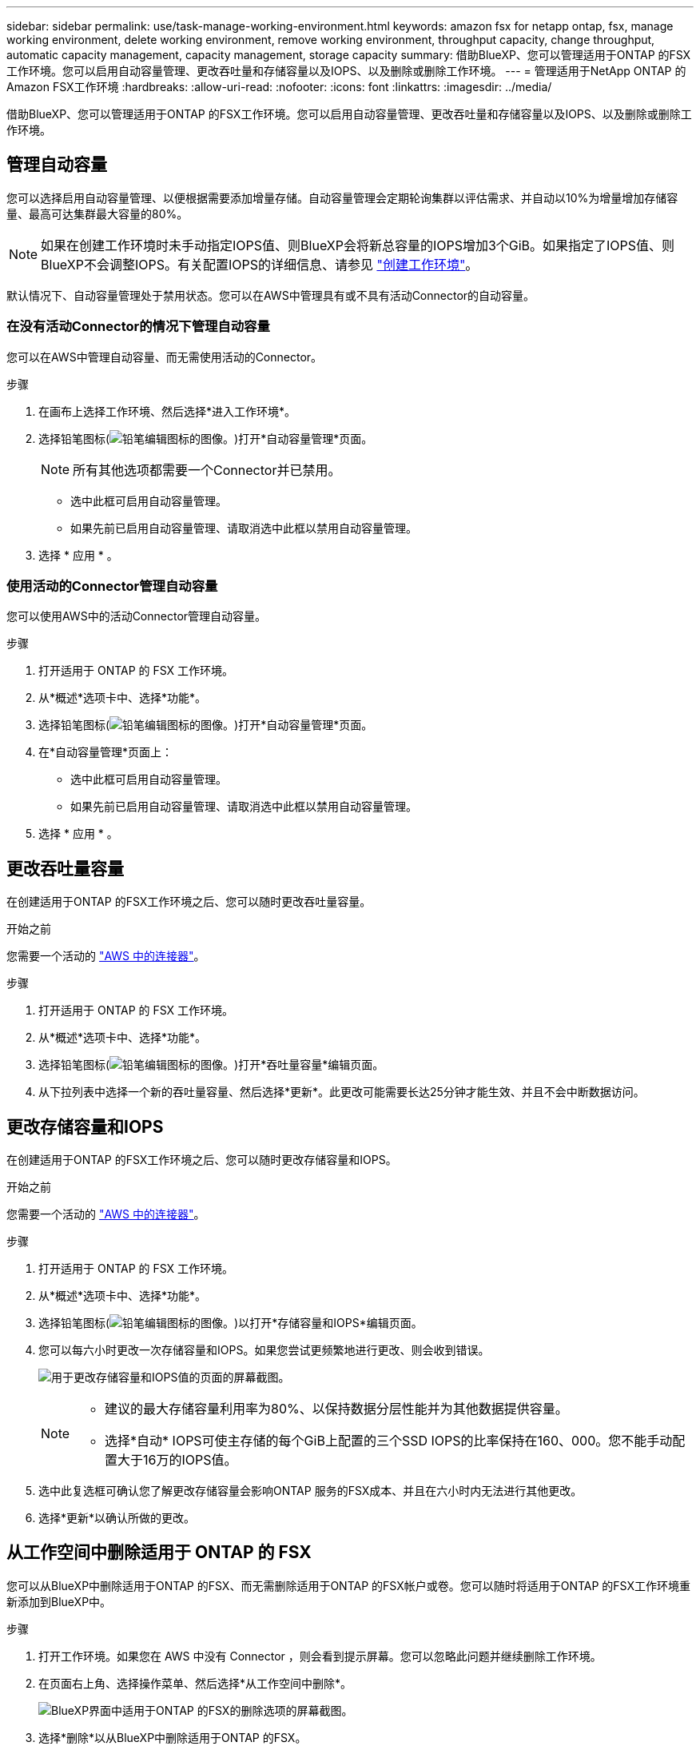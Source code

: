 ---
sidebar: sidebar 
permalink: use/task-manage-working-environment.html 
keywords: amazon fsx for netapp ontap, fsx, manage working environment, delete working environment, remove working environment, throughput capacity, change throughput, automatic capacity management, capacity management, storage capacity 
summary: 借助BlueXP、您可以管理适用于ONTAP 的FSX工作环境。您可以启用自动容量管理、更改吞吐量和存储容量以及IOPS、以及删除或删除工作环境。 
---
= 管理适用于NetApp ONTAP 的Amazon FSX工作环境
:hardbreaks:
:allow-uri-read: 
:nofooter: 
:icons: font
:linkattrs: 
:imagesdir: ../media/


[role="lead"]
借助BlueXP、您可以管理适用于ONTAP 的FSX工作环境。您可以启用自动容量管理、更改吞吐量和存储容量以及IOPS、以及删除或删除工作环境。



== 管理自动容量

您可以选择启用自动容量管理、以便根据需要添加增量存储。自动容量管理会定期轮询集群以评估需求、并自动以10%为增量增加存储容量、最高可达集群最大容量的80%。


NOTE: 如果在创建工作环境时未手动指定IOPS值、则BlueXP会将新总容量的IOPS增加3个GiB。如果指定了IOPS值、则BlueXP不会调整IOPS。有关配置IOPS的详细信息、请参见 link:task-creating-fsx-working-environment.html#create-an-amazon-fsx-for-ontap-working-environment["创建工作环境"]。

默认情况下、自动容量管理处于禁用状态。您可以在AWS中管理具有或不具有活动Connector的自动容量。



=== 在没有活动Connector的情况下管理自动容量

您可以在AWS中管理自动容量、而无需使用活动的Connector。

.步骤
. 在画布上选择工作环境、然后选择*进入工作环境*。
. 选择铅笔图标(image:icon-pencil.png["铅笔编辑图标的图像。"])打开*自动容量管理*页面。
+

NOTE: 所有其他选项都需要一个Connector并已禁用。

+
** 选中此框可启用自动容量管理。
** 如果先前已启用自动容量管理、请取消选中此框以禁用自动容量管理。


. 选择 * 应用 * 。




=== 使用活动的Connector管理自动容量

您可以使用AWS中的活动Connector管理自动容量。

.步骤
. 打开适用于 ONTAP 的 FSX 工作环境。
. 从*概述*选项卡中、选择*功能*。
. 选择铅笔图标(image:icon-pencil.png["铅笔编辑图标的图像。"])打开*自动容量管理*页面。
. 在*自动容量管理*页面上：
+
** 选中此框可启用自动容量管理。
** 如果先前已启用自动容量管理、请取消选中此框以禁用自动容量管理。


. 选择 * 应用 * 。




== 更改吞吐量容量

在创建适用于ONTAP 的FSX工作环境之后、您可以随时更改吞吐量容量。

.开始之前
您需要一个活动的 https://docs.netapp.com/us-en/cloud-manager-setup-admin/task-quick-start-connector-aws.html["AWS 中的连接器"^]。

.步骤
. 打开适用于 ONTAP 的 FSX 工作环境。
. 从*概述*选项卡中、选择*功能*。
. 选择铅笔图标(image:icon-pencil.png["铅笔编辑图标的图像。"])打开*吞吐量容量*编辑页面。
. 从下拉列表中选择一个新的吞吐量容量、然后选择*更新*。此更改可能需要长达25分钟才能生效、并且不会中断数据访问。




== 更改存储容量和IOPS

在创建适用于ONTAP 的FSX工作环境之后、您可以随时更改存储容量和IOPS。

.开始之前
您需要一个活动的 https://docs.netapp.com/us-en/cloud-manager-setup-admin/task-quick-start-connector-aws.html["AWS 中的连接器"^]。

.步骤
. 打开适用于 ONTAP 的 FSX 工作环境。
. 从*概述*选项卡中、选择*功能*。
. 选择铅笔图标(image:icon-pencil.png["铅笔编辑图标的图像。"])以打开*存储容量和IOPS*编辑页面。
. 您可以每六小时更改一次存储容量和IOPS。如果您尝试更频繁地进行更改、则会收到错误。
+
image:screenshot-configure-iops.png["用于更改存储容量和IOPS值的页面的屏幕截图。"]

+
[NOTE]
====
** 建议的最大存储容量利用率为80%、以保持数据分层性能并为其他数据提供容量。
** 选择*自动* IOPS可使主存储的每个GiB上配置的三个SSD IOPS的比率保持在160、000。您不能手动配置大于16万的IOPS值。


====
. 选中此复选框可确认您了解更改存储容量会影响ONTAP 服务的FSX成本、并且在六小时内无法进行其他更改。
. 选择*更新*以确认所做的更改。




== 从工作空间中删除适用于 ONTAP 的 FSX

您可以从BlueXP中删除适用于ONTAP 的FSX、而无需删除适用于ONTAP 的FSX帐户或卷。您可以随时将适用于ONTAP 的FSX工作环境重新添加到BlueXP中。

.步骤
. 打开工作环境。如果您在 AWS 中没有 Connector ，则会看到提示屏幕。您可以忽略此问题并继续删除工作环境。
. 在页面右上角、选择操作菜单、然后选择*从工作空间中删除*。
+
image:screenshot_fsx_working_environment_remove.png["BlueXP界面中适用于ONTAP 的FSX的删除选项的屏幕截图。"]

. 选择*删除*以从BlueXP中删除适用于ONTAP 的FSX。




== 删除适用于 ONTAP 的 FSX 工作环境

您可以从BlueXP中删除适用于ONTAP 的FSX。


WARNING: 此操作将删除与工作环境关联的所有资源。此操作无法撤消。

.开始之前
在删除工作环境之前、您必须：

* 在此工作环境中中断所有复制关系。
* link:task-manage-fsx-volumes.html#delete-volumes["删除所有卷"] 与文件系统关联。要删除卷，您需要在 AWS 中使用活动的 Connector 。
+

NOTE: 必须使用AWS管理控制台或命令行界面删除故障卷。



.步骤
. 打开工作环境。如果您在 AWS 中没有 Connector ，则会看到提示屏幕。您可以忽略此问题并继续删除工作环境。
. 在页面右上角、选择操作菜单并选择*删除*。
+
image:screenshot_fsx_working_environment_delete.png["BlueXP界面中适用于ONTAP 的FSX的删除选项的屏幕截图。"]

. 输入工作环境的名称并选择*删除*。

